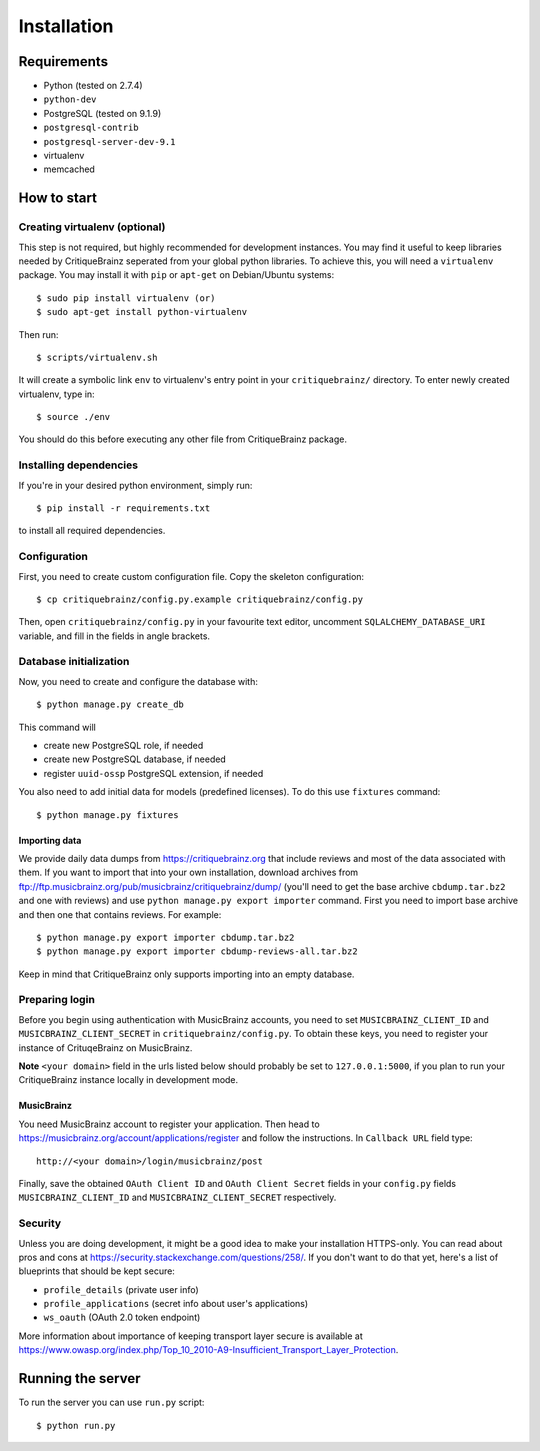 Installation
============

Requirements
------------

* Python (tested on 2.7.4)
* ``python-dev``
* PostgreSQL (tested on 9.1.9)
* ``postgresql-contrib``
* ``postgresql-server-dev-9.1``
* virtualenv
* memcached

How to start
------------

Creating virtualenv (optional)
^^^^^^^^^^^^^^^^^^^^^^^^^^^^^^

This step is not required, but highly recommended for development instances.
You may find it useful to keep libraries needed by CritiqueBrainz seperated
from your global python libraries. To achieve this, you will need a
``virtualenv`` package. You may install it with ``pip`` or ``apt-get`` on Debian/Ubuntu
systems::

   $ sudo pip install virtualenv (or)
   $ sudo apt-get install python-virtualenv

Then run::

   $ scripts/virtualenv.sh

It will create a symbolic link ``env`` to virtualenv's entry point in your
``critiquebrainz/`` directory. To enter newly created virtualenv, type in::

   $ source ./env

You should do this before executing any other file from CritiqueBrainz package.

Installing dependencies
^^^^^^^^^^^^^^^^^^^^^^^

If you're in your desired python environment, simply run::

   $ pip install -r requirements.txt

to install all required dependencies.

Configuration
^^^^^^^^^^^^^

First, you need to create custom configuration file. Copy the skeleton configuration::

   $ cp critiquebrainz/config.py.example critiquebrainz/config.py

Then, open ``critiquebrainz/config.py`` in your favourite text editor, uncomment
``SQLALCHEMY_DATABASE_URI`` variable, and fill in the fields in angle brackets.

Database initialization
^^^^^^^^^^^^^^^^^^^^^^^

Now, you need to create and configure the database with::

   $ python manage.py create_db

This command will

* create new PostgreSQL role, if needed
* create new PostgreSQL database, if needed
* register ``uuid-ossp`` PostgreSQL extension, if needed

You also need to add initial data for models (predefined licenses). To do this
use ``fixtures`` command::

   $ python manage.py fixtures

Importing data
""""""""""""""

We provide daily data dumps from https://critiquebrainz.org that include reviews
and most of the data associated with them. If you want to import that into your
own installation, download archives from ftp://ftp.musicbrainz.org/pub/musicbrainz/critiquebrainz/dump/
(you'll need to get the base archive ``cbdump.tar.bz2`` and one with reviews)
and use ``python manage.py export importer`` command. First you need to import
base archive and then one that contains reviews. For example::

   $ python manage.py export importer cbdump.tar.bz2
   $ python manage.py export importer cbdump-reviews-all.tar.bz2

Keep in mind that CritiqueBrainz only supports importing into an empty database.

Preparing login
^^^^^^^^^^^^^^^

Before you begin using authentication with MusicBrainz accounts,
you need to set ``MUSICBRAINZ_CLIENT_ID`` and ``MUSICBRAINZ_CLIENT_SECRET`` in
``critiquebrainz/config.py``. To obtain these keys, you need to register your
instance of CrituqeBrainz on MusicBrainz.

**Note** ``<your domain>`` field in the urls listed below should probably be set
to ``127.0.0.1:5000``, if you plan to run your CritiqueBrainz instance locally
in development mode.

MusicBrainz
"""""""""""

You need MusicBrainz account to register your application. Then head to
https://musicbrainz.org/account/applications/register and follow the instructions.
In ``Callback URL`` field type::

   http://<your domain>/login/musicbrainz/post

Finally, save the obtained ``OAuth Client ID`` and ``OAuth Client Secret`` fields
in your ``config.py`` fields ``MUSICBRAINZ_CLIENT_ID`` and ``MUSICBRAINZ_CLIENT_SECRET``
respectively.

Security
^^^^^^^^

Unless you are doing development, it might be a good idea to make your installation
HTTPS-only. You can read about pros and cons at https://security.stackexchange.com/questions/258/.
If you don't want to do that yet, here's a list of blueprints that should be kept secure:

* ``profile_details`` (private user info)
* ``profile_applications`` (secret info about user's applications)
* ``ws_oauth`` (OAuth 2.0 token endpoint)

More information about importance of keeping transport layer secure is available at
https://www.owasp.org/index.php/Top_10_2010-A9-Insufficient_Transport_Layer_Protection.

Running the server
------------------

To run the server you can use ``run.py`` script::

   $ python run.py
